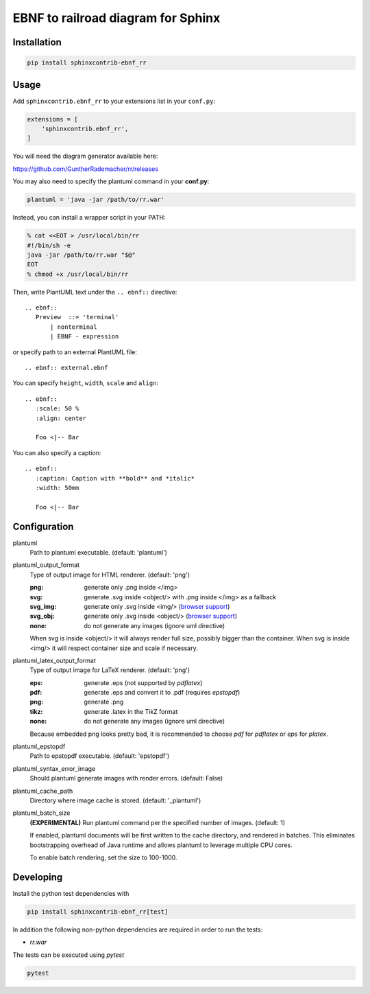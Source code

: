 EBNF to railroad diagram for Sphinx
===================================

Installation
------------

.. code-block::

   pip install sphinxcontrib-ebnf_rr

Usage
-----

Add ``sphinxcontrib.ebnf_rr`` to your extensions list in your ``conf.py``:


.. code-block:: python

   extensions = [
       'sphinxcontrib.ebnf_rr',
   ]

You will need the diagram generator available here:

https://github.com/GuntherRademacher/rr/releases

You may also need to specify the plantuml command in your **conf.py**:

.. code-block:: python

   plantuml = 'java -jar /path/to/rr.war'

Instead, you can install a wrapper script in your PATH:

.. code-block:: console

   % cat <<EOT > /usr/local/bin/rr
   #!/bin/sh -e
   java -jar /path/to/rr.war "$@"
   EOT
   % chmod +x /usr/local/bin/rr

Then, write PlantUML text under the ``.. ebnf::`` directive::

    .. ebnf::
       Preview  ::= 'terminal'
           | nonterminal
           | EBNF - expression

or specify path to an external PlantUML file::

    .. ebnf:: external.ebnf

You can specify ``height``, ``width``, ``scale`` and ``align``::

    .. ebnf::
       :scale: 50 %
       :align: center

       Foo <|-- Bar

You can also specify a caption::

    .. ebnf::
       :caption: Caption with **bold** and *italic*
       :width: 50mm

       Foo <|-- Bar

Configuration
-------------

plantuml
  Path to plantuml executable. (default: 'plantuml')

plantuml_output_format
  Type of output image for HTML renderer. (default: 'png')

  :png: generate only .png inside </img>
  :svg: generate .svg inside <object/> with .png inside </img> as a fallback
  :svg_img: generate only .svg inside <img/> (`browser support <svg_img_>`_)
  :svg_obj: generate only .svg inside <object/> (`browser support <svg_obj_>`_)
  :none: do not generate any images (ignore uml directive)

  When svg is inside <object/> it will always render full size, possibly bigger
  than the container. When svg is inside <img/> it will respect container size
  and scale if necessary.

plantuml_latex_output_format
  Type of output image for LaTeX renderer. (default: 'png')

  :eps: generate .eps (not supported by `pdflatex`)
  :pdf: generate .eps and convert it to .pdf (requires `epstopdf`)
  :png: generate .png
  :tikz: generate .latex in the TikZ format
  :none: do not generate any images (ignore uml directive)

  Because embedded png looks pretty bad, it is recommended to choose `pdf`
  for `pdflatex` or `eps` for `platex`.

plantuml_epstopdf
  Path to epstopdf executable. (default: 'epstopdf')

.. _svg_img: https://caniuse.com/svg-img
.. _svg_obj: https://caniuse.com/svg

plantuml_syntax_error_image
  Should plantuml generate images with render errors. (default: False)

plantuml_cache_path
  Directory where image cache is stored. (default: '_plantuml')

plantuml_batch_size
  **(EXPERIMENTAL)**
  Run plantuml command per the specified number of images. (default: 1)

  If enabled, plantuml documents will be first written to the cache directory,
  and rendered in batches. This eliminates bootstrapping overhead of Java
  runtime and allows plantuml to leverage multiple CPU cores.

  To enable batch rendering, set the size to 100-1000.

Developing
----------

Install the python test dependencies with

.. code-block::

   pip install sphinxcontrib-ebnf_rr[test]

In addition the following non-python dependencies are required in order to run the tests:

* `rr.war`

The tests can be executed using `pytest`

.. code-block::

    pytest
